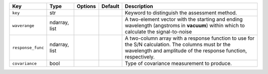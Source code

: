 
=================  =============  =======  =======  =====================================================================================================================================================================
Key                Type           Options  Default  Description                                                                                                                                                          
=================  =============  =======  =======  =====================================================================================================================================================================
``key``            str            ..       ..       Keyword to distinguish the assessment method.                                                                                                                        
``waverange``      ndarray, list  ..       ..       A two-element vector with the starting and ending wavelength (angstroms in **vacuum**) within which to calculate the signal-to-noise                                 
``response_func``  ndarray, list  ..       ..       A two-column array with a response function to use for the S/N calculation.  The columns must br the wavelength and amplitude of the response function, respectively.
``covariance``     bool           ..       ..       Type of covariance measurement to produce.                                                                                                                           
=================  =============  =======  =======  =====================================================================================================================================================================

